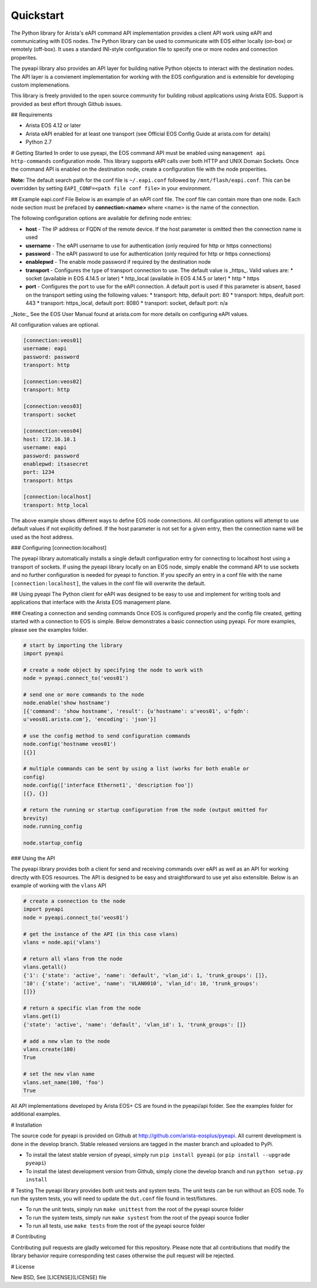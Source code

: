 Quickstart
==========

The Python library for Arista's eAPI command API implementation provides a
client API work using eAPI and communicating with EOS nodes.  The Python
library can be used to communicate with EOS either locally (on-box) or remotely
(off-box).  It uses a standard INI-style configuration file to specify one or
more nodes and connection properites.

The pyeapi library also provides an API layer for building native Python
objects to interact with the destination nodes.  The API layer is a convienent
implementation for working with the EOS configuration and is extensible for
developing custom implemenations.

This library is freely provided to the open source community for building
robust applications using Arista EOS.  Support is provided as best effort
through Github issues.

## Requirements

* Arista EOS 4.12 or later
* Arista eAPI enabled for at least one transport (see Official EOS Config Guide
  at arista.com for details)
* Python 2.7

# Getting Started
In order to use pyeapi, the EOS command API must be enabled using ``management
api http-commands`` configuration mode.  This library supports eAPI calls over
both HTTP and UNIX Domain Sockets.  Once the command API is enabled on the
destination node, create a configuration file with the node properities.

**Note:** The default search path for the conf file is ``~/.eapi.conf``
followed by ``/mnt/flash/eapi.conf``.  This can be overridden by setting
``EAPI_CONF=<path file conf file>`` in your environment.

## Example eapi.conf File
Below is an example of an eAPI conf file.  The conf file can contain more than
one node.  Each node section must be prefaced by **connection:\<name\>** where
\<name\> is the name of the connection.

The following configuration options are available for defining node entries:

* **host** - The IP address or FQDN of the remote device.  If the host
  parameter is omitted then the connection name is used
* **username** - The eAPI username to use for authentication (only required for
  http or https connections)
* **password** - The eAPI password to use for authentication (only required for
  http or https connections)
* **enablepwd** - The enable mode password if required by the destination node
* **transport** - Configures the type of transport connection to use.  The
  default value is _https_.  Valid values are:
  * socket (available in EOS 4.14.5 or later)
  * http_local (available in EOS 4.14.5 or later)
  * http
  * https
* **port** - Configures the port to use for the eAPI connection.  A default
  port is used if this parameter is absent, based on the transport setting
  using the following values:
  * transport: http, default port: 80
  * transport: https, deafult port: 443
  * transport: https_local, default port: 8080
  * transport: socket, default port: n/a


_Note:_ See the EOS User Manual found at arista.com for more details on
configuring eAPI values.

All configuration values are optional.

.. code-block:: console

  [connection:veos01]
  username: eapi
  password: password
  transport: http

  [connection:veos02]
  transport: http

  [connection:veos03]
  transport: socket

  [connection:veos04]
  host: 172.16.10.1
  username: eapi
  password: password
  enablepwd: itsasecret
  port: 1234
  transport: https

  [connection:localhost]
  transport: http_local


The above example shows different ways to define EOS node connections.  All
configuration options will attempt to use default values if not explicitly
defined.  If the host parameter is not set for a given entry, then the
connection name will be used as the host address.

### Configuring \[connection:localhost]

The pyeapi library automatically installs a single default configuration entry
for connecting to localhost host using a transport of sockets.  If using the
pyeapi library locally on an EOS node, simply enable the command API to use
sockets and no further configuration is needed for pyeapi to function.  If you
specify an entry in a conf file with the name ``[connection:localhost]``, the
values in the conf file will overwrite the default.

## Using pyeapi
The Python client for eAPI was designed to be easy to use and implement for
writing tools and applications that interface with the Arista EOS management
plane.

### Creating a connection and sending commands
Once EOS is configured properly and the config file created, getting started
with a connection to EOS is simple.  Below demonstrates a basic connection
using pyeapi.  For more examples, please see the examples folder.

.. code-block:: python

  # start by importing the library
  import pyeapi

  # create a node object by specifying the node to work with
  node = pyeapi.connect_to('veos01')

  # send one or more commands to the node
  node.enable('show hostname')
  [{'command': 'show hostname', 'result': {u'hostname': u'veos01', u'fqdn':
  u'veos01.arista.com'}, 'encoding': 'json'}]

  # use the config method to send configuration commands
  node.config('hostname veos01')
  [{}]

  # multiple commands can be sent by using a list (works for both enable or
  config)
  node.config(['interface Ethernet1', 'description foo'])
  [{}, {}]

  # return the running or startup configuration from the node (output omitted for
  brevity)
  node.running_config

  node.startup_config


### Using the API

The pyeapi library provides both a client for send and receiving commands over
eAPI as well as an API for working directly with EOS resources.   The API is
designed to be easy and straightforward to use yet also extensible.  Below is
an example of working with the ``vlans`` API

.. code-block:: python

  # create a connection to the node
  import pyeapi
  node = pyeapi.connect_to('veos01')

  # get the instance of the API (in this case vlans)
  vlans = node.api('vlans')

  # return all vlans from the node
  vlans.getall()
  {'1': {'state': 'active', 'name': 'default', 'vlan_id': 1, 'trunk_groups': []},
  '10': {'state': 'active', 'name': 'VLAN0010', 'vlan_id': 10, 'trunk_groups':
  []}}

  # return a specific vlan from the node
  vlans.get(1)
  {'state': 'active', 'name': 'default', 'vlan_id': 1, 'trunk_groups': []}

  # add a new vlan to the node
  vlans.create(100)
  True

  # set the new vlan name
  vlans.set_name(100, 'foo')
  True


All API implementations developed by Arista EOS+ CS are found in the pyeapi/api
folder.  See the examples folder for additional examples.

# Installation

The source code for pyeapi is provided on Github at
http://github.com/arista-eosplus/pyeapi.  All current development is done in
the develop branch.  Stable released versions are tagged in the master branch
and uploaded to PyPi.

* To install the latest stable version of pyeapi, simply run ``pip install
  pyeapi`` (or ``pip install --upgrade pyeapi``)
* To install the latest development version from Github, simply clone the
  develop branch and run ``python setup.py install``

# Testing
The pyeapi library provides both unit tests and system tests.  The unit tests
can be run without an EOS node.  To run the system tests, you will need to
update the ``dut.conf`` file found in test/fixtures.

* To run the unit tests, simply run ``make unittest`` from the root of the
  pyeapi source folder
* To run the system tests, simply run ``make systest`` from the root of the
  pyeapi source fodler
* To run all tests, use ``make tests`` from the root of the pyeapi source
  folder


# Contributing

Contributing pull requests are gladly welcomed for this repository.  Please
note that all contributions that modify the library behavior require
corresponding test cases otherwise the pull request will be rejected.

# License

New BSD, See [LICENSE](LICENSE) file

